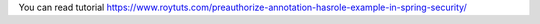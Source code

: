You can read tutorial https://www.roytuts.com/preauthorize-annotation-hasrole-example-in-spring-security/